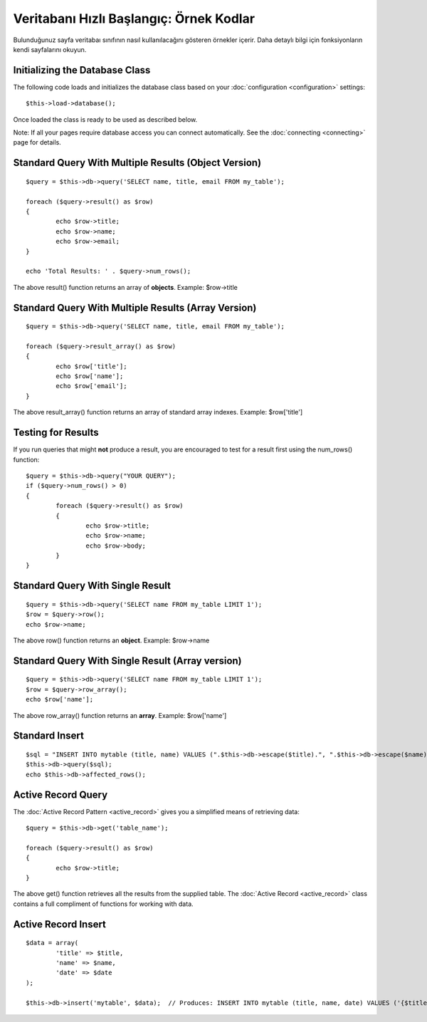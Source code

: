 ########################################
Veritabanı Hızlı Başlangıç: Örnek Kodlar
########################################

Bulunduğunuz sayfa veritabaı sınıfının nasıl kullanılacağını gösteren 
örnekler içerir. Daha detaylı bilgi için fonksiyonların kendi sayfalarını
okuyun.

Initializing the Database Class
===============================

The following code loads and initializes the database class based on
your :doc:`configuration <configuration>` settings::

	$this->load->database();

Once loaded the class is ready to be used as described below.

Note: If all your pages require database access you can connect
automatically. See the :doc:`connecting <connecting>` page for details.

Standard Query With Multiple Results (Object Version)
=====================================================

::

	$query = $this->db->query('SELECT name, title, email FROM my_table');
	
	foreach ($query->result() as $row)
	{
		echo $row->title;
		echo $row->name;
		echo $row->email;
	}
	
	echo 'Total Results: ' . $query->num_rows();

The above result() function returns an array of **objects**. Example:
$row->title

Standard Query With Multiple Results (Array Version)
====================================================

::

	$query = $this->db->query('SELECT name, title, email FROM my_table');
	
	foreach ($query->result_array() as $row)
	{
		echo $row['title'];
		echo $row['name'];
		echo $row['email'];
	}

The above result_array() function returns an array of standard array
indexes. Example: $row['title']

Testing for Results
===================

If you run queries that might **not** produce a result, you are
encouraged to test for a result first using the num_rows() function::

	$query = $this->db->query("YOUR QUERY");
	if ($query->num_rows() > 0)
	{
		foreach ($query->result() as $row)
		{
			echo $row->title;
			echo $row->name;
			echo $row->body;
		}
	}

Standard Query With Single Result
=================================

::

	$query = $this->db->query('SELECT name FROM my_table LIMIT 1'); 
	$row = $query->row();
	echo $row->name;

The above row() function returns an **object**. Example: $row->name

Standard Query With Single Result (Array version)
=================================================

::

	$query = $this->db->query('SELECT name FROM my_table LIMIT 1');
	$row = $query->row_array();
	echo $row['name'];

The above row_array() function returns an **array**. Example:
$row['name']

Standard Insert
===============

::

	$sql = "INSERT INTO mytable (title, name) VALUES (".$this->db->escape($title).", ".$this->db->escape($name).")";
	$this->db->query($sql);
	echo $this->db->affected_rows();

Active Record Query
===================

The :doc:`Active Record Pattern <active_record>` gives you a simplified
means of retrieving data::

	$query = $this->db->get('table_name');
	
	foreach ($query->result() as $row)
	{
		echo $row->title;
	}

The above get() function retrieves all the results from the supplied
table. The :doc:`Active Record <active_record>` class contains a full
compliment of functions for working with data.

Active Record Insert
====================

::

	$data = array(
		'title' => $title,
		'name' => $name,
		'date' => $date
	);
	
	$this->db->insert('mytable', $data);  // Produces: INSERT INTO mytable (title, name, date) VALUES ('{$title}', '{$name}', '{$date}')

